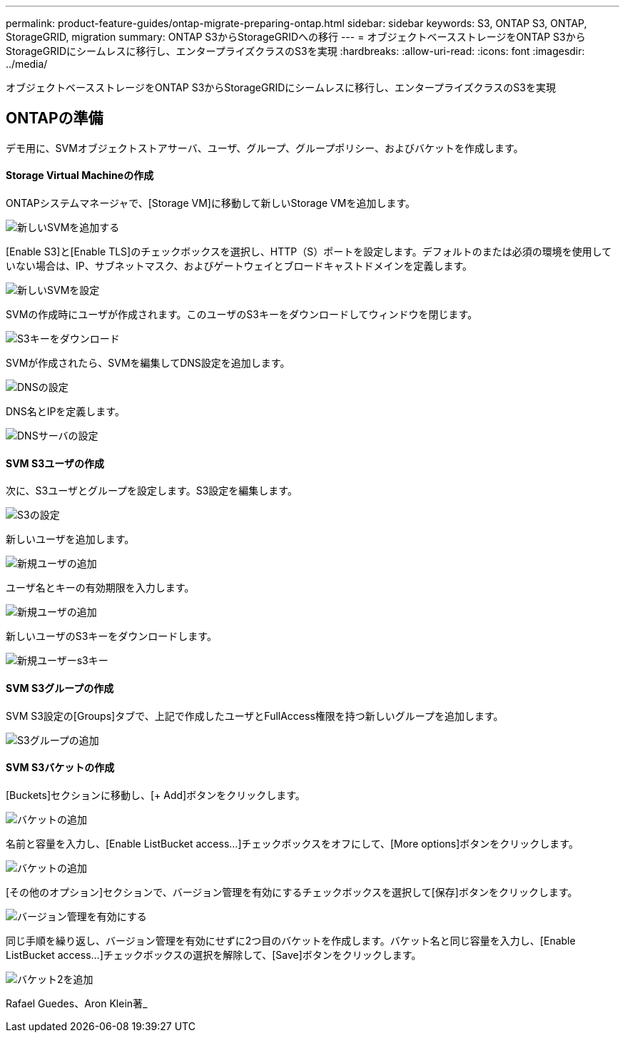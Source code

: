 ---
permalink: product-feature-guides/ontap-migrate-preparing-ontap.html 
sidebar: sidebar 
keywords: S3, ONTAP S3, ONTAP, StorageGRID, migration 
summary: ONTAP S3からStorageGRIDへの移行 
---
= オブジェクトベースストレージをONTAP S3からStorageGRIDにシームレスに移行し、エンタープライズクラスのS3を実現
:hardbreaks:
:allow-uri-read: 
:icons: font
:imagesdir: ../media/


[role="lead"]
オブジェクトベースストレージをONTAP S3からStorageGRIDにシームレスに移行し、エンタープライズクラスのS3を実現



== ONTAPの準備

デモ用に、SVMオブジェクトストアサーバ、ユーザ、グループ、グループポリシー、およびバケットを作成します。



==== Storage Virtual Machineの作成

ONTAPシステムマネージャで、[Storage VM]に移動して新しいStorage VMを追加します。

image:ontap-migrate/ontap-svm-add-01.png["新しいSVMを追加する"]

[Enable S3]と[Enable TLS]のチェックボックスを選択し、HTTP（S）ポートを設定します。デフォルトのまたは必須の環境を使用していない場合は、IP、サブネットマスク、およびゲートウェイとブロードキャストドメインを定義します。

image:ontap-migrate/ontap-svm-create-01.png["新しいSVMを設定"]

SVMの作成時にユーザが作成されます。このユーザのS3キーをダウンロードしてウィンドウを閉じます。

image:ontap-migrate/ontap-s3-key.png["S3キーをダウンロード"]

SVMが作成されたら、SVMを編集してDNS設定を追加します。

image:ontap-migrate/ontap-dns-01.png["DNSの設定"]

DNS名とIPを定義します。

image:ontap-migrate/ontap-dns-02.png["DNSサーバの設定"]



==== SVM S3ユーザの作成

次に、S3ユーザとグループを設定します。S3設定を編集します。

image:ontap-migrate/ontap-edit-s3.png["S3の設定"]

新しいユーザを追加します。

image:ontap-migrate/ontap-user-create-01.png["新規ユーザの追加"]

ユーザ名とキーの有効期限を入力します。

image:ontap-migrate/ontap-user-create-01.png["新規ユーザの追加"]

新しいユーザのS3キーをダウンロードします。

image:ontap-migrate/ontap-user-keys.png["新規ユーザーs3キー"]



==== SVM S3グループの作成

SVM S3設定の[Groups]タブで、上記で作成したユーザとFullAccess権限を持つ新しいグループを追加します。

image:ontap-migrate/ontap-add-group.png["S3グループの追加"]



==== SVM S3バケットの作成

[Buckets]セクションに移動し、[+ Add]ボタンをクリックします。

image:ontap-migrate/ontap-add-bucket-01.png["バケットの追加"]

名前と容量を入力し、[Enable ListBucket access...]チェックボックスをオフにして、[More options]ボタンをクリックします。

image:ontap-migrate/ontap-add-bucket-02.png["バケットの追加"]

[その他のオプション]セクションで、バージョン管理を有効にするチェックボックスを選択して[保存]ボタンをクリックします。

image:ontap-migrate/ontap-add-bucket-ver-01.png["バージョン管理を有効にする"]

同じ手順を繰り返し、バージョン管理を有効にせずに2つ目のバケットを作成します。バケット名と同じ容量を入力し、[Enable ListBucket access...]チェックボックスの選択を解除して、[Save]ボタンをクリックします。

image:ontap-migrate/ontap-add-bucket2-01.png["バケット2を追加"]

Rafael Guedes、Aron Klein著_
